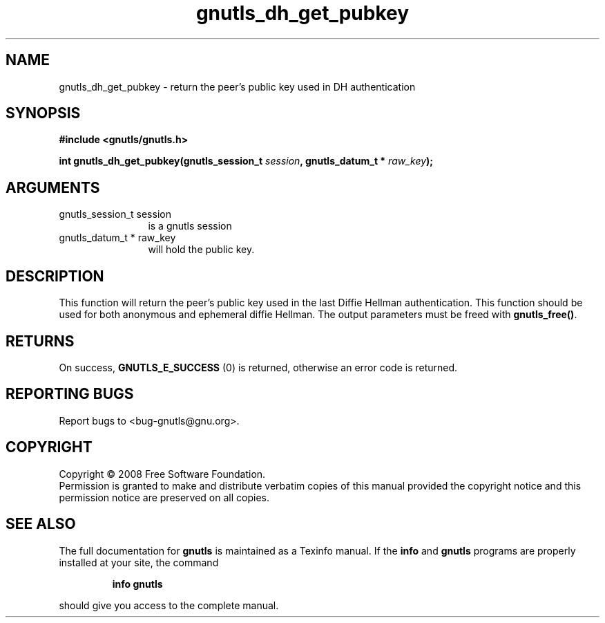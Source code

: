 .\" DO NOT MODIFY THIS FILE!  It was generated by gdoc.
.TH "gnutls_dh_get_pubkey" 3 "2.6.2" "gnutls" "gnutls"
.SH NAME
gnutls_dh_get_pubkey \- return the peer's public key used in DH authentication
.SH SYNOPSIS
.B #include <gnutls/gnutls.h>
.sp
.BI "int gnutls_dh_get_pubkey(gnutls_session_t " session ", gnutls_datum_t * " raw_key ");"
.SH ARGUMENTS
.IP "gnutls_session_t session" 12
is a gnutls session
.IP "gnutls_datum_t * raw_key" 12
will hold the public key.
.SH "DESCRIPTION"
This function will return the peer's public key used in the last
Diffie Hellman authentication.  This function should be used for
both anonymous and ephemeral diffie Hellman.  The output
parameters must be freed with \fBgnutls_free()\fP.
.SH "RETURNS"
On success, \fBGNUTLS_E_SUCCESS\fP (0) is returned, otherwise
an error code is returned.
.SH "REPORTING BUGS"
Report bugs to <bug-gnutls@gnu.org>.
.SH COPYRIGHT
Copyright \(co 2008 Free Software Foundation.
.br
Permission is granted to make and distribute verbatim copies of this
manual provided the copyright notice and this permission notice are
preserved on all copies.
.SH "SEE ALSO"
The full documentation for
.B gnutls
is maintained as a Texinfo manual.  If the
.B info
and
.B gnutls
programs are properly installed at your site, the command
.IP
.B info gnutls
.PP
should give you access to the complete manual.
